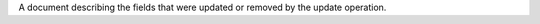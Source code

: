 .. _|idref|-updateDescription:

A document describing the fields that were updated or removed
by the update operation.

